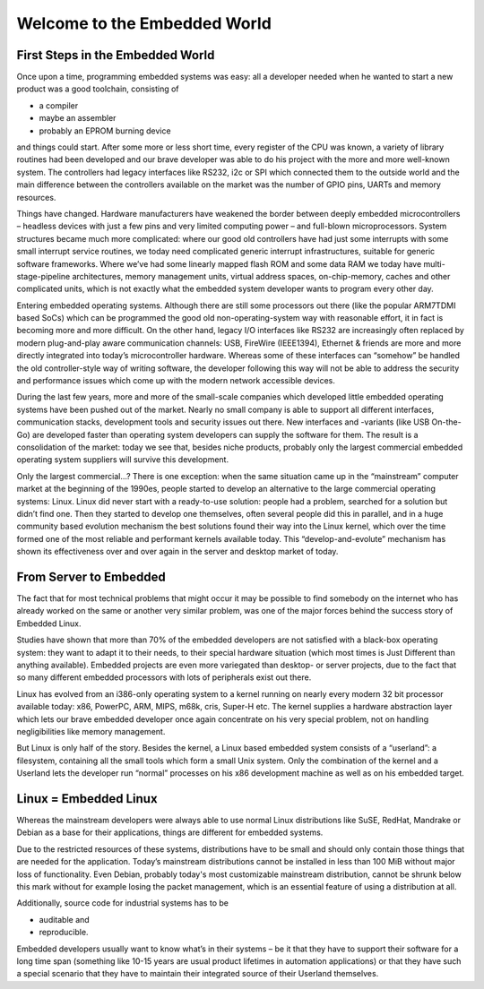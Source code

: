 Welcome to the Embedded World
=============================

First Steps in the Embedded World
---------------------------------

Once upon a time, programming embedded systems was easy: all a
developer needed when he wanted to start a new product was a good
toolchain, consisting of

- a compiler

- maybe an assembler

- probably an EPROM burning device

and things could start. After some more or less short time, every
register of the CPU was known, a variety of library routines had been
developed and our brave developer was able to do his project with the
more and more well-known system. The controllers had legacy interfaces
like RS232, i2c or SPI which connected them to the outside world and the
main difference between the controllers available on the market was the
number of GPIO pins, UARTs and memory resources.

Things have changed. Hardware manufacturers have weakened the border
between deeply embedded microcontrollers – headless devices with just a
few pins and very limited computing power – and full-blown
microprocessors. System structures became much more complicated: where
our good old controllers have had just some interrupts with some small
interrupt service routines, we today need complicated generic interrupt
infrastructures, suitable for generic software frameworks. Where we’ve
had some linearly mapped flash ROM and some data RAM we today have
multi-stage-pipeline architectures, memory management units, virtual
address spaces, on-chip-memory, caches and other complicated units,
which is not exactly what the embedded system developer wants to program
every other day.

Entering embedded operating systems. Although there are still some
processors out there (like the popular ARM7TDMI based SoCs) which can be
programmed the good old non-operating-system way with reasonable effort,
it in fact is becoming more and more difficult. On the other hand,
legacy I/O interfaces like RS232 are increasingly often replaced by
modern plug-and-play aware communication channels: USB, FireWire
(IEEE1394), Ethernet & friends are more and more directly
integrated into today’s microcontroller hardware. Whereas some of these
interfaces can “somehow” be handled the old controller-style way of
writing software, the developer following this way will not be able to
address the security and performance issues which come up with the
modern network accessible devices.

During the last few years, more and more of the small-scale companies which
developed little embedded operating systems have been pushed out of the
market. Nearly no small company is able to support all different
interfaces, communication stacks, development tools and security issues
out there. New interfaces and -variants (like USB On-the-Go) are
developed faster than operating system developers can supply the
software for them. The result is a consolidation of the market: today we
see that, besides niche products, probably only the largest commercial
embedded operating system suppliers will survive this development.

Only the largest commercial...? There is one exception: when the same
situation came up in the “mainstream” computer market at the beginning
of the 1990es, people started to develop an alternative to the large
commercial operating systems: Linux. Linux did never start with a
ready-to-use solution: people had a problem, searched for a solution but
didn’t find one. Then they started to develop one themselves, often
several people did this in parallel, and in a huge community based
evolution mechanism the best solutions found their way into the Linux
kernel, which over the time formed one of the most reliable and
performant kernels available today. This “develop-and-evolute” mechanism
has shown its effectiveness over and over again in the server and
desktop market of today.

From Server to Embedded
-----------------------

The fact that for most technical problems that might occur it may be
possible to find somebody on the internet who has already worked on the
same or another very similar problem, was one of the major forces behind
the success story of Embedded Linux.

Studies have shown that more than 70% of the embedded developers are not
satisfied with a black-box operating system: they want to adapt it to
their needs, to their special hardware situation (which most times is
Just Different than anything available). Embedded projects are even more
variegated than desktop- or server projects, due to the fact that so many 
different embedded processors with lots of peripherals exist out
there.

Linux has evolved from an i386-only operating system to a kernel running
on nearly every modern 32 bit processor available today: x86, PowerPC,
ARM, MIPS, m68k, cris, Super-H etc. The kernel supplies a hardware
abstraction layer which lets our brave embedded developer once again
concentrate on his very special problem, not on handling negligibilities
like memory management.

But Linux is only half of the story. Besides the kernel, a Linux based
embedded system consists of a “userland”: a filesystem, containing all
the small tools which form a small Unix system. Only the combination of
the kernel and a Userland lets the developer run “normal” processes on
his x86 development machine as well as on his embedded target.

Linux = Embedded Linux
----------------------

Whereas the mainstream developers were always able to use normal Linux
distributions like SuSE, RedHat, Mandrake or Debian as a base for their
applications, things are different for embedded systems.

Due to the restricted resources of these systems,
distributions have to be small and should only contain those things that
are needed for the application. Today’s mainstream distributions cannot
be installed in less than 100 MiB without major loss of functionality.
Even Debian, probably today's most customizable mainstream
distribution, cannot be shrunk below this mark without for example
losing the packet management, which is an essential feature of using a
distribution at all.

Additionally, source code for industrial systems has to be

- auditable and

- reproducible.

Embedded developers usually want to know what’s in their systems – be it
that they have to support their software for a long time span (something
like 10-15 years are usual product lifetimes in automation applications)
or that they have such a special scenario that they have to maintain
their integrated source of their Userland themselves.

.. centered:: **Entering PTXdist.**


